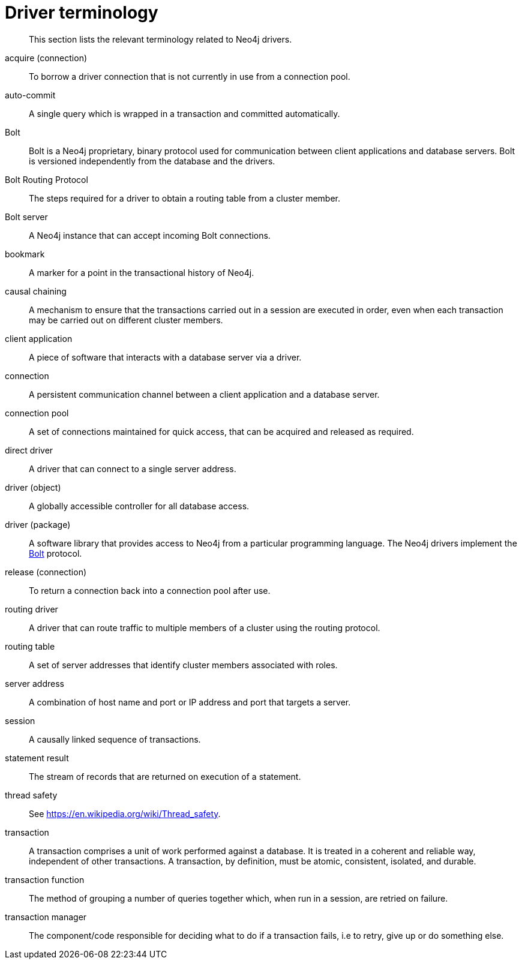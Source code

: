 [appendix]
[[driver-terminology]]
= Driver terminology

[abstract]
--
This section lists the relevant terminology related to Neo4j drivers.
--

[[term-acquire-connection]]acquire (connection)::
To borrow a driver connection that is not currently in use from a connection pool.

[[term-auto-commit]]auto-commit::
A single query which is wrapped in a transaction and committed automatically.

[[term-bolt]]Bolt::
Bolt is a Neo4j proprietary, binary protocol used for communication between client applications and database servers.
Bolt is versioned independently from the database and the drivers.

[[term-bolt-routing-protocol]]Bolt Routing Protocol::
The steps required for a driver to obtain a routing table from a cluster member.

[[term-bolt-server]]Bolt server::
A Neo4j instance that can accept incoming Bolt connections.

[[term-bookmark]]bookmark::
A marker for a point in the transactional history of Neo4j.

[[term-causal-chaining]]causal chaining::
A mechanism to ensure that the transactions carried out in a session are executed in order, even when each transaction may be carried out on different cluster members.

[[term-client-application]]client application::
A piece of software that interacts with a database server via a driver.

[[term-connection]]connection::
A persistent communication channel between a client application and a database server.

[[term-connection-pool]]connection pool::
A set of connections maintained for quick access, that can be acquired and released as required.

[[term-direct-driver]]direct driver::
A driver that can connect to a single server address.

[[term-driver-object]]driver (object)::
A globally accessible controller for all database access.

[[term-driver-package]]driver (package)::
A software library that provides access to Neo4j from a particular programming language.
The Neo4j drivers implement the <<term-bolt, Bolt>> protocol.

[[term-release-connection]]release (connection)::
To return a connection back into a connection pool after use.

[[term-routing-driver]]routing driver::
A driver that can route traffic to multiple members of a cluster using the routing protocol.

[[term-routing-table]]routing table::
A set of server addresses that identify cluster members associated with roles.

[[term-server-address]]server address::
A combination of host name and port or IP address and port that targets a server.

[[term-session]]session::
A causally linked sequence of transactions.

[[term-statement-result]]statement result::
The stream of records that are returned on execution of a statement.

[[term-thread-safety]]thread safety::
See https://en.wikipedia.org/wiki/Thread_safety.

[[term-transaction]]transaction::
A transaction comprises a unit of work performed against a database.
It is treated in a coherent and reliable way, independent of other transactions.
A transaction, by definition, must be atomic, consistent, isolated, and durable.

[[term-transaction-function]]transaction function::
The method of grouping a number of queries together which, when run in a session, are retried on failure.

[[term-transaction-manager]]transaction manager::
The component/code responsible for deciding what to do if a transaction fails, i.e to retry, give up or do something else.
